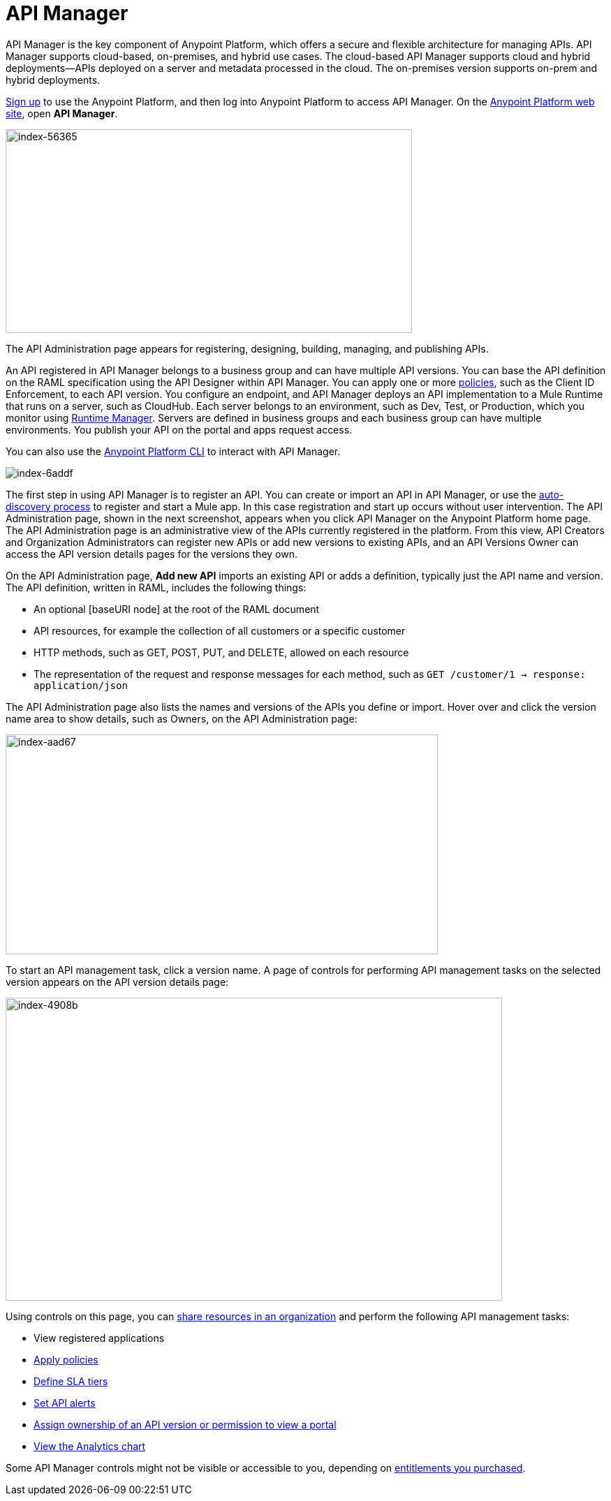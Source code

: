 = API Manager
:keywords: api, manager, raml

API Manager is the key component of Anypoint Platform, which offers a secure and flexible architecture for managing APIs. API Manager supports cloud-based, on-premises, and hybrid use cases. The cloud-based API Manager supports cloud and hybrid deployments--APIs deployed on a server and metadata processed in the cloud. The on-premises version supports on-prem and hybrid deployments. 

link:https://anypoint.mulesoft.com/apiplatform[Sign up] to use the Anypoint Platform, and then log into Anypoint Platform to access API Manager. On the link:https://anypoint.mulesoft.com/home/#/[Anypoint Platform web site], open *API Manager*. 

image::index-56365.png[index-56365,height=292,width=582]

The API Administration page appears for registering, designing, building, managing, and publishing APIs.

An API registered in API Manager belongs to a business group and can have multiple API versions. You can base the API definition on the RAML specification using the API Designer within API Manager. You can apply one or more link:/api-manager/using-policies[policies], such as the Client ID Enforcement, to each API version. You configure an endpoint, and API Manager deploys an API implementation to a Mule Runtime that runs on a server, such as CloudHub. Each server belongs to an environment, such as Dev, Test, or Production, which you monitor using link:/runtime-manager/[Runtime Manager]. Servers are defined in business groups and each business group can have multiple environments. You publish your API on the portal and apps request access.

You can also use the link:/runtime-manager/anypoint-platform-cli[Anypoint Platform CLI] to interact with API Manager.

image::index-6addf.png[index-6addf]

The first step in using API Manager is to register an API. You can create or import an API in API Manager, or use the link:https://docs.mulesoft.com/api-manager/api-auto-discovery[auto-discovery process] to register and start a Mule app. In this case registration and start up occurs without user intervention. The API Administration page, shown in the next screenshot, appears when you click API Manager on the Anypoint Platform home page. The API Administration page is an administrative view of the APIs currently registered in the platform. From this view, API Creators and Organization Administrators can register new APIs or add new versions to existing APIs, and an API Versions Owner can access the API version details pages for the versions they own.

On the API Administration page, *Add new API* imports an existing API or adds a definition, typically just the API name and version. The API definition, written in RAML, includes the following things:

* An optional [baseURI node] at the root of the RAML document
* API resources, for example the collection of all customers or a specific customer
* HTTP methods, such as GET, POST, PUT, and DELETE, allowed on each resource
* The representation of the request and response messages for each method, such as `GET /customer/1 -> response: application/json`

The API Administration page also lists the names and versions of the APIs you define or import. Hover over and click the version name area to show details, such as Owners, on the API Administration page:

image::index-aad67.png[index-aad67,height=315,width=619]

To start an API management task, click a version name. A page of controls for performing API management tasks on the selected version appears on the API version details page:

image::index-4908b.png[index-4908b,height=434,width=711]

Using controls on this page, you can link:/access-management/creating-an-account[share resources in an organization] and perform the following API management tasks:

* View registered applications
* link:/api-manager/using-policies[Apply policies]
* link:/api-manager/defining-sla-tiers[Define SLA tiers]
* link:/api-manager/using-api-alerts[Set API alerts]
* link:/access-management/roles[Assign ownership of an API version or permission to view a portal]
* link:/analytics/analytics-chart[View the Analytics chart]

Some API Manager controls might not be visible or accessible to you, depending on link:/release-notes/api-manager-release-notes#april-2016-release[entitlements you purchased].
